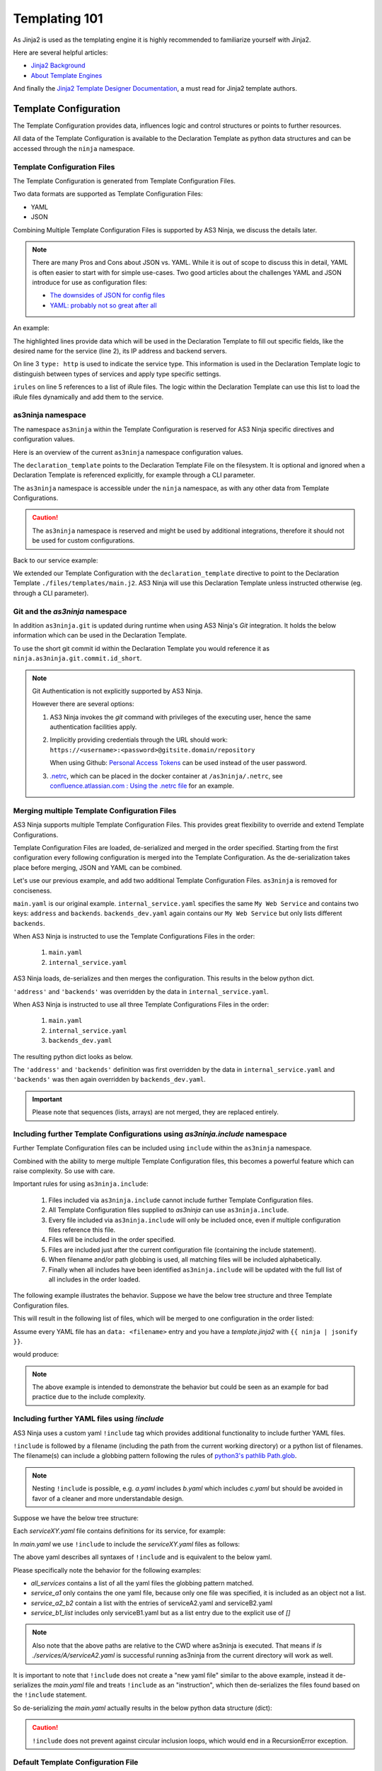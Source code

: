 ==============
Templating 101
==============

As Jinja2 is used as the templating engine it is highly recommended to familiarize yourself with Jinja2.

Here are several helpful articles:

* `Jinja2 Background`_

* `About Template Engines`_

.. _`Jinja2 Background`: https://www.fullstackpython.com/jinja2.html

.. _`About Template Engines`: https://www.fullstackpython.com/template-engines.html

And finally the `Jinja2 Template Designer Documentation`_, a must read for Jinja2 template authors.

.. _`Jinja2 Template Designer Documentation`: https://jinja.palletsprojects.com/en/2.10.x/templates


Template Configuration
----------------------

The Template Configuration provides data, influences logic and control structures or points to further resources.

All data of the Template Configuration is available to the Declaration Template as python data structures
and can be accessed through the ``ninja`` namespace.

Template Configuration Files
^^^^^^^^^^^^^^^^^^^^^^^^^^^^

The Template Configuration is generated from Template Configuration Files.

Two data formats are supported as Template Configuration Files:

* YAML

* JSON

Combining Multiple Template Configuration Files is supported by AS3 Ninja, we discuss the details later.

.. Note:: There are many Pros and Cons about JSON vs. YAML.
    While it is out of scope to discuss this in detail, YAML is often easier to start with for simple use-cases.
    Two good articles about the challenges YAML and JSON introduce for use as configuration files:

    * `The downsides of JSON for config files`_
    * `YAML: probably not so great after all`_

.. _`The downsides of JSON for config files`: https://www.arp242.net/json-config.html

.. _`YAML: probably not so great after all`: https://www.arp242.net/yaml-config.html

An example:

.. code-block:: yaml
    :linenos:
    :emphasize-lines: 2,4,7-9

    services:
      My Web Service:
        type: http
        address: 198.18.0.1
        irules:
          - ./files/irules/myws_redirects.iRule
        backends:
          - 192.0.2.1
          - 192.0.2.2

The highlighted lines provide data which will be used in the Declaration Template to fill out specific fields,
like the desired name for the service (line 2), its IP address and backend servers.

.. code-block:: yaml
    :linenos:
    :emphasize-lines: 3

    services:
      My Web Service:
        type: http
        address: 198.18.0.1
        irules:
          - ./files/irules/myws_redirects.iRule
        backends:
          - 192.0.2.1
          - 192.0.2.2

On line 3 ``type: http`` is used to indicate the service type.
This information is used in the Declaration Template logic to distinguish between types of services and apply type specific settings.

.. code-block:: yaml
    :linenos:
    :emphasize-lines: 5,6

    services:
      My Web Service:
        type: http
        address: 198.18.0.1
        irules:
          - ./files/irules/myws_redirects.iRule
        backends:
          - 192.0.2.1
          - 192.0.2.2

``irules`` on line 5 references to a list of iRule files.
The logic within the Declaration Template can use this list to load the iRule files dynamically and add them to the service.


as3ninja namespace
^^^^^^^^^^^^^^^^^^

The namespace ``as3ninja`` within the Template Configuration is reserved for AS3 Ninja specific directives and configuration values.

Here is an overview of the current ``as3ninja`` namespace configuration values.

.. code-block:: yaml
    :linenos:

    as3ninja:
      declaration_template: /path/to/declaration_template_file.j2

The ``declaration_template`` points to the Declaration Template File on the filesystem.
It is optional and ignored when a Declaration Template is referenced explicitly, for example through a CLI parameter.

The ``as3ninja`` namespace is accessible under the ``ninja`` namespace, as with any other data from Template Configurations.

.. Caution:: The ``as3ninja`` namespace is reserved and might be used by additional integrations, therefore it should not be used for custom configurations.

Back to our service example:

.. code-block:: yaml
    :linenos:
    :emphasize-lines: 1,2

    as3ninja:
      declaration_template: ./files/templates/main.j2
    services:
      My Web Service:
        type: http
        address: 198.18.0.1
        irules:
          - ./files/irules/myws_redirects.iRule
        backends:
          - 192.0.2.1
          - 192.0.2.2

We extended our Template Configuration with the ``declaration_template`` directive to point to the Declaration Template ``./files/templates/main.j2``.
AS3 Ninja will use this Declaration Template unless instructed otherwise (eg. through a CLI parameter).

Git and the `as3ninja` namespace
^^^^^^^^^^^^^^^^^^^^^^^^^^^^^^^^

In addition ``as3ninja.git`` is updated during runtime when using AS3 Ninja's `Git` integration.
It holds the below information which can be used in the Declaration Template.

.. code-block:: yaml
    :linenos:

    as3ninja:
      git:
        commit:
          id:       commit id (long)
          id_short: abbreviated commit id
          epoch:    unix epoch of commit
          date:     human readable date of commit
          subject:  subject of commit message
        author:
          name:     author's name of commit message
          email:    author's email
          epoch:    epoch commit was authored
          date:     human readable format of epoch
        branch:     name of the branch

To use the short git commit id within the Declaration Template you would reference it as ``ninja.as3ninja.git.commit.id_short``.


.. Note:: Git Authentication is not explicitly supported by AS3 Ninja.

    However there are several options:

    1. AS3 Ninja invokes the `git` command with privileges of the executing user, hence the same authentication facilities apply.

    2. Implicitly providing credentials through the URL should work: ``https://<username>:<password>@gitsite.domain/repository``

       When using Github: `Personal Access Tokens`_ can be used instead of the user password.

       .. _`Personal Access Tokens`: https://help.github.com/en/github/authenticating-to-github/creating-a-personal-access-token-for-the-command-line

    3. `.netrc`_, which can be placed in the docker container at ``/as3ninja/.netrc``, see `confluence.atlassian.com : Using the .netrc file`_ for an example.

    .. _`.netrc`: https://www.gnu.org/software/inetutils/manual/html_node/The-_002enetrc-file.html

    .. _`confluence.atlassian.com : Using the .netrc file`: https://confluence.atlassian.com/bitbucketserver/permanently-authenticating-with-git-repositories-776639846.html#PermanentlyauthenticatingwithGitrepositories-Usingthe.netrcfile


Merging multiple Template Configuration Files
^^^^^^^^^^^^^^^^^^^^^^^^^^^^^^^^^^^^^^^^^^^^^

AS3 Ninja supports multiple Template Configuration Files.
This provides great flexibility to override and extend Template Configurations.

Template Configuration Files are loaded, de-serialized and merged in the order specified.
Starting from the first configuration every following configuration is merged into the Template Configuration.
As the de-serialization takes place before merging, JSON and YAML can be combined.


Let's use our previous example, and add two additional Template Configuration Files.
``as3ninja`` is removed for conciseness.


.. code-block:: yaml
    :linenos:
    :emphasize-lines: 5,8-10

    # main.yaml
    services:
      My Web Service:
        type: http
        address: 198.18.0.1
        irules:
          - ./files/irules/myws_redirects.iRule
        backends:
          - 10.0.2.1
          - 10.0.2.2


.. code-block:: yaml
    :linenos:
    :emphasize-lines: 4-7

    # internal_service.yaml
    services:
      My Web Service:
        address: 172.16.0.1
        backends:
          - 172.16.2.1
          - 172.16.2.2


.. code-block:: yaml
    :linenos:
    :emphasize-lines: 4-6

    # backends_dev.yaml
    services:
      My Web Service:
        backends:
          - 192.168.200.1
          - 192.168.200.2


``main.yaml`` is our original example.
``internal_service.yaml`` specifies the same ``My Web Service`` and contains two keys: ``address`` and ``backends``.
``backends_dev.yaml`` again contains our ``My Web Service`` but only lists different ``backends``.

When AS3 Ninja is instructed to use the Template Configurations Files in the order:

  1. ``main.yaml``

  2. ``internal_service.yaml``

AS3 Ninja loads, de-serializes and then merges the configuration. This results in the below python dict.

.. code-block:: python
    :linenos:
    :emphasize-lines: 5,6

    # merged: main.yaml, internal_service.yaml
    {
      'services': {
        'My Web Service': {
          'address': '172.16.0.1',
          'backends': ['172.16.2.1', '172.16.2.2'],
          'irules': ['./files/irules/myws_redirects.iRule'],
          'type': 'http',
        }
      }
    }

``'address'`` and ``'backends'`` was overridden by the data in ``internal_service.yaml``.


When AS3 Ninja is instructed to use all three Template Configurations Files in the order:

    1. ``main.yaml``

    2. ``internal_service.yaml``

    3. ``backends_dev.yaml``

The resulting python dict looks as below.

.. code-block:: python
    :linenos:
    :emphasize-lines: 6

    # merged: main.yaml, internal_service.yaml, backends_dev.yaml
    {
      'services': {
        'My Web Service': {
          'address': '172.16.0.1',
          'backends': ['192.168.200.1', '192.168.200.2'],
          'irules': ['./files/irules/myws_redirects.iRule'],
          'type': 'http',
        }
      }
    }

The ``'address'`` and ``'backends'`` definition was first overridden by the data in ``internal_service.yaml``
and ``'backends'`` was then again overridden by ``backends_dev.yaml``.


.. Important:: Please note that sequences (lists, arrays) are not merged, they are replaced entirely.


Including further Template Configurations using `as3ninja.include` namespace
^^^^^^^^^^^^^^^^^^^^^^^^^^^^^^^^^^^^^^^^^^^^^^^^^^^^^^^^^^^^^^^^^^^^^^^^^^^^

Further Template Configuration files can be included using ``include`` within the ``as3ninja`` namespace.

Combined with the ability to merge multiple Template Configuration files, this becomes a powerful feature which can raise complexity. So use with care.


Important rules for using ``as3ninja.include``:

  1. Files included via ``as3ninja.include`` cannot include further Template Configuration files.

  2. All Template Configuration files supplied to `as3ninja` can use ``as3ninja.include``.

  3. Every file included via ``as3ninja.include`` will only be included once, even if multiple configuration files reference this file.

  4. Files will be included in the order specified.

  5. Files are included just after the current configuration file (containing the include statement).

  6. When filename and/or path globbing is used, all matching files will be included alphabetically.

  7. Finally when all includes have been identified ``as3ninja.include`` will be updated with the full list of all includes in the order loaded.


The following example illustrates the behavior.
Suppose we have the below tree structure and three Template Configuration files.

.. code-block:: shell
    :linenos:

    ./configs
    ├── one.yaml
    ├── second
    │   ├── 2a.yaml
    │   ├── 2b.yaml
    │   └── 2c.yaml
    └── third
        ├── 3rd.yaml
        ├── a
        │   ├── 3a.yaml
        │   └── a2
        │       └── 3a2.yaml
        ├── b
        │   ├── 3b1.yaml
        │   └── 3b2.yaml
        └── c
            └── 3c.yaml


.. code-block:: yaml
    :linenos:

    # first.yaml
    as3ninja:
      include: ./configs/one.yaml  # a single file include can use key:value


.. code-block:: yaml
    :linenos:

    # second.yaml
    as3ninja:
      include:  # multiple file includes require a list
        - ./configs/second/2c.yaml  # explicitly include 2c.yaml first
        - ./configs/second/*.yaml  # include all other files
        # The above order ensures that 2c.yaml is merged first and the
        # remaining files are merged afterwards.
        # 2c.yaml will not be imported twice, hence this allows to
        # control merge order with wildcard includes.


.. code-block:: yaml
    :linenos:

    # third.yaml
    as3ninja:
      include:
        - ./configs/third/**/*.yaml  # recursively include all .yaml files
        - ./configs/one.yaml  # try including one.yaml again


This will result in the following list of files, which will be merged to one configuration in the order listed:

.. code-block:: shell
    :linenos:

    first.yaml
    configs/one.yaml
    second.yaml
    configs/second/2c.yaml  # notice 2c.yaml is included first
    configs/second/2a.yaml
    configs/second/2b.yaml
    third.yaml
    configs/third/3rd.yaml
    configs/third/a/3a.yaml
    configs/third/a/a2/3a2.yaml
    configs/third/b/3b1.yaml
    configs/third/b/3b2.yaml
    configs/third/c/3c.yam
    # notice that configs/one.yaml is not included by third.yaml


Assume every YAML file has an ``data: <filename>`` entry and you have a `template.jinja2` with ``{{ ninja | jsonify }}``.

.. code-block:: shell
    :linenos:

    as3ninja transform --no-validate -t template.jinja2 \
      -c first.yaml \
      -c second.yaml \
      -c third.yaml \
      | jq .

would produce:

.. code-block:: json
    :linenos:

    {
      "as3ninja": {
        "include": [
          "configs/one.yaml",
          "configs/second/2c.yaml",
          "configs/second/2a.yaml",
          "configs/second/2b.yaml",
          "configs/third/3rd.yaml",
          "configs/third/a/3a.yaml",
          "configs/third/a/a2/3a2.yaml",
          "configs/third/b/3b1.yaml",
          "configs/third/b/3b2.yaml",
          "configs/third/c/3c.yaml"
        ]
      },
      "data": "configs/third/c/3c.yaml"
    }

.. Note:: The above example is intended to demonstrate the behavior but could be seen as an example for bad practice due to the include complexity.


Including further YAML files using `!include`
^^^^^^^^^^^^^^^^^^^^^^^^^^^^^^^^^^^^^^^^^^^^^

AS3 Ninja uses a custom yaml ``!include`` tag which provides additional functionality to include further YAML files.

``!include`` is followed by a filename (including the path from the current working directory) or a python list of filenames.
The filename(s) can include a globbing pattern following the rules of `python3's pathlib Path.glob`_.

.. _`python3's pathlib Path.glob`: https://docs.python.org/3/library/pathlib.html#pathlib.Path.glob


.. Note:: Nesting ``!include`` is possible, e.g. `a.yaml` includes `b.yaml` which includes `c.yaml` but should be avoided in favor of a cleaner and more understandable design.


Suppose we have the below tree structure:

.. code-block:: shell
    :linenos:

    .
    ├── main.yaml
    └── services
        ├── A
        │   ├── serviceA1.yaml
        │   ├── serviceA2.yaml
        │   └── serviceA3.yaml
        └── B
            ├── serviceB1.yaml
            └── serviceB2.yaml


Each `serviceXY.yaml` file contains definitions for its service, for example:

.. code-block:: yaml
    :linenos:

    ServiceXY:
      address: 198.18.x.y


In `main.yaml` we use ``!include`` to include the `serviceXY.yaml` files as follows:

.. code-block:: yaml
    :linenos:

    # Use globbing to traverse all subdirectories in `./services/`
    # and include all `.yaml` files:
    all_services: !include ./services/**/*.yaml

    # simply include a single yaml file:
    service_a1: !include ./services/A/serviceA1.yaml

    # include a single yaml file but make sure it is included as a list element:
    service_b1_list: !include [./services/B/serviceB1.yaml]

    # include two yaml files explicitly:
    service_a2_b2: !include [./services/A/serviceA2.yaml, ./services/B/serviceB2.yaml]

    # include all files matching serviceB*.yaml in the directory ./services/B/
    services_b: !include ./services/B/serviceB*.yaml


The above yaml describes all syntaxes of ``!include`` and is equivalent to the below yaml.

Please specifically note the behavior for the following examples:

- `all_services` contains a list of all the yaml files the globbing pattern matched.

- `service_a1` only contains the one yaml file, because only one file was specified, it is included as an object not a list.

- `service_a2_b2` contain a list with the entries of serviceA2.yaml and serviceB2.yaml

- `service_b1_list` includes only serviceB1.yaml but as a list entry due to the explicit use of `[]`


.. Note:: Also note that the above paths are relative to the CWD where as3ninja is executed. That means if `ls ./services/A/serviceA2.yaml` is successful running as3ninja from the current directory will work as well.

.. code-block:: yaml
    :linenos:

    all_services:
      - ServiceA2:
          address: 198.18.1.2
      - ServiceA3:
          address: 198.18.1.3
      - ServiceA1:
          address: 198.18.1.1
      - ServiceB2:
          address: 198.18.2.2
      - ServiceB1:
          address: 198.18.2.1

    service_a1:
      ServiceA1:
        address: 198.18.1.1

    service_b1_list:
      - ServiceB1:
          address: 198.18.2.1

    service_a2_b2:
      - ServiceA2:
          address: 198.18.1.2
      - ServiceB2:
          address: 198.18.2.2

    services_b:
      - ServiceB2:
          address: 198.18.2.2
      - ServiceB1:
          address: 198.18.2.1


It is important to note that ``!include`` does not create a "new yaml file" similar to the above example,
instead it de-serializes the `main.yaml` file and treats ``!include`` as an "instruction",
which then de-serializes the files found based on the ``!include`` statement.

So de-serializing the `main.yaml` actually results in the below python data structure (dict):

.. code-block:: python
    :linenos:

    {
      "all_services": [
        { "ServiceA2": { "address": "198.18.1.2" } },
        { "ServiceA3": { "address": "198.18.1.3" } },
        { "ServiceA1": { "address": "198.18.1.1" } },
        { "ServiceB2": { "address": "198.18.2.2" } },
        { "ServiceB1": { "address": "198.18.2.1" } }
      ],
      "service_a1": { "ServiceA1": { "address": "198.18.1.1" } },
      "service_b1_list": [
        { "ServiceB1": { "address": "198.18.2.1" } }
      ],
      "service_a2_b2": [
        { "ServiceA2": { "address": "198.18.1.2" } },
        { "ServiceB2": { "address": "198.18.2.2" } }
      ],
      "services_b": [
        { "ServiceB2": { "address": "198.18.2.2" } },
        { "ServiceB1": { "address": "198.18.2.1" } }
      ]
    }





.. Caution:: ``!include`` does not prevent against circular inclusion loops, which would end in a RecursionError exception.


Default Template Configuration File
^^^^^^^^^^^^^^^^^^^^^^^^^^^^^^^^^^^

If no Template Configuration File is specified, AS3 Ninja will try to use the first of the following files.

    1. ``./ninja.json``

    2. ``./ninja.yaml``

    3. ``./ninja.yml``

This is useful if you do not need multiple Template Configuration Files or only occasionally need them.


Declaration Template
--------------------

The Declaration Template defines how the configuration is used to render an AS3 Declaration.

Declaration Templates use the Template Configuration, which is available in the Jinja2 Context.


A question of paradigms: Declarative or Imperative
^^^^^^^^^^^^^^^^^^^^^^^^^^^^^^^^^^^^^^^^^^^^^^^^^^

If you thought you already choose the declarative paradigm with AS3 you are mostly correct.
The AS3 Declaration is declarative.

But how do you produce the AS3 Declaration?

This is where AS3 Ninja and specifically Jinja2 comes into play.
Jinja2 provides a wide spectrum between declarative and imperative to fit your specific needs.


A quick overview of Imperative vs. Declarative Programming, which can help understand the topic better: `Imperative vs Declarative Programming`_

.. _`Imperative vs Declarative Programming`: https://tylermcginnis.com/imperative-vs-declarative-programming/


AS3 Ninja the declarative way
*****************************

Let's look at a declarative way to render an AS3 Declaration.

.. code-block:: jinja
    :linenos:
    :emphasize-lines: 7,8,10,19,25

    {# Declaration Template #}
    {
      "class": "AS3",
      "declaration": {
        "class": "ADC",
        "schemaVersion": "3.11.0",
        "id": "urn:uuid:{{ ninja.uuid }}",
        "{{ ninja.tenant }}": {
          "class": "Tenant",
          "{{ ninja.app.name }}": {
            "class": "Application",
            "template": "http",
            "backends": {
              "class": "Pool",
              "monitors": ["http"],
              "members": [
                {
                  "servicePort": 80,
                  "serverAddresses": [ {{ ninja.app.backends }} ]
                }
              ]
            },
            "serviceMain": {
              "class": "Service_HTTP",
              "virtualAddresses": ["{{ ninja.app.address }}"],
              "pool": "backends"
            }
          }
        }
      }
    }

The above Declaration Template uses Jinja2 to fill specific values using variables.
No logic, no control structures nor commands are used.

.. code-block:: yaml
    :linenos:
    :emphasize-lines: 7

    # Template Configuration
    tenant: MyTenant
    uuid: 2819307c-d8c3-4d1e-911e-40889e1df6c7
    app:
      name: MyApp
      address: 198.18.0.1
      backends: "\"192.168.0.1\", \"192.168.0.2\""

Above is an example Template Configuration for our Declaration Template.
As our backends are expected to be a JSON array, the value of ``backends`` isn't very pretty.


Adding additional services, tenants or service specific configurations will require changes
in the Template Configuration as well as the Declaration Template.

AS3 Ninja the imperative way
****************************

Now let's find an imperative way to render a similar AS3 Declaration.

.. code-block:: jinja
    :linenos:
    :emphasize-lines: 8,11,18,20,22,31,32,34,35

    {# Declaration Template #}
    {
      "class": "AS3",
      "declaration": {
        "class": "ADC",
        "schemaVersion": "3.11.0",
        "id": "urn:uuid:{{ uuid() }}",
        {% for tenant in ninja.tenants %}
        "{{ tenant.name }}": {
          "class": "Tenant",
          {% for app in tenant.apps %}
          "{{ app.name }}": {
            "class": "Application",
            "template": "{{ app.type }}",
            "backends": {
              "class": "Pool",
                "monitors":
                {% if app.monitors is defined %}
                    {{ app.monitors | jsonify }},
                {% else %}
                    {{ ninja.mappings.monitor[app.type] | jsonify }},
                {% endif %}
                "members": {{ app.backends | jsonify }}
            },
            "serviceMain": {
              "class": "{{ ninja.mappings.service[app.type] }}",
              "virtualAddresses": {{ app.address | jsonify }},
              "pool": "backends"
            }
          }
        {% if not loop.last %},{% endif %}
        {% endfor %}
        }
      {% if not loop.last %},{% endif %}
      {% endfor %}
      }
    }

This Declaration Template not only uses Jinja2 to fill specific values using variables but also
uses control structures, mainly loops and conditions (highlighted), to render the AS3 Declaration.

You can already see that this Declaration Template iterates over a list of tenants and a list of apps for each tenant.
This clearly shows this example is probably easy to extend with additional tenants and apps.

As this Declaration Template contains a lot more details we will take a closer look at each step,
but first let's have a look at the Template Configuration:

.. code-block:: yaml
    :linenos:
    :emphasize-lines: 9-13

    # Template Configuration
    tenants:
    - name: MyTenant
      apps:
      - name: MyApp
        type: http
        address:
        - 198.18.0.1
        backends:
        - servicePort: 80
          serverAddresses:
          - 192.168.0.1
          - 192.168.0.2
    mappings:
      service:
        http: Service_HTTP
      monitor:
        http:
        - http

The Template Configuration is longer than the previous *declarative* example, but it is also more flexible.
The non-pretty representation of the backends has been replaced with a more flexible ``backends`` definition (highlighted).

As this Configuration Template works hand in hand with the Declaration Template we will take a closer look at both in the next section.

Building a Declaration Template
^^^^^^^^^^^^^^^^^^^^^^^^^^^^^^^

A *declarative* Declaration Template and the corresponding Template Configuration is pretty straightforward as you saw earlier.

So instead we will look at the *imperative* example above and walk through each step.
For conciseness we will remove parts from the Declaration Template and Template Configuration and focus on the subject.

Looping Tenants and their Apps
******************************

.. code-block:: yaml
    :linenos:
    :emphasize-lines: 2-3,5-6

    # Template Configuration
    tenants:
    - name: MyTenant
      # ... tenant specific configuration
      apps:
      - name: MyApp
        type: http
        # ... app specific configuration

The above Template Configuration excerpt contains a list of Tenants (line 2) with the first list entry having ``name`` key with value ``MyTenant`` (line 3).
Within this Tenant a list of Applications (Apps) is defined (line 5), with the first list entry having a ``name`` key with value ``MyApp`` (line 6).

.. code-block:: jinja
    :linenos:
    :emphasize-lines: 5,6,8,9,12,13,15,16

    {# Declaration Template #}
    {
      "class": "AS3",
      {# ... more code ... #}
        {% for tenant in ninja.tenants %}
        "{{ tenant.name }}": {
          "class": "Tenant",
          {% for app in tenant.apps %}
          "{{ app.name }}": {
          {# ... app specific code ... #}
          }
        {% if not loop.last %},{% endif %}
        {% endfor %}
        }
      {% if not loop.last %},{% endif %}
      {% endfor %}
      }
    }

The Declaration Template is built to iterate over a list of Tenants (line 5).
The Template Configuration list of Tenants is accessible via ``ninja.tenants`` and each Tenant is assigned to ``tenant``, which is now available within the for loop.
On line 6 the Tenant name is read from ``tenant.name``.

Furthermore on line 8 the Declaration Template will iterate the list of Applications defined for this Tenant.
The list of Applications for this particular Tenant is available via ``tenant.apps``. ``apps`` refers to the definition in the Template Configuration (on line 5).
The Application specific configuration starts on line 9, where ``app.name`` is used to declarative the Application class of the AS3 Declaration.

Line 12 is checking for the last iteration of the inner "Application loop" and makes sure the comma (``,``) is included when there are further elements in the Application list.
This is important as `JSON does not tolerate a trailing comma <https://developer.mozilla.org/en-US/docs/Web/JavaScript/Reference/Trailing_commas#Trailing_commas_in_JSON>`_.
Line 13 defines the end of the loop.

The same is done on line 15 and 16 for the outer "Tenants loop".

.. Note:: More details on control structures in Jinja2 can be found at `List of Control Structures <https://jinja.palletsprojects.com/en/2.10.x/templates/#list-of-control-structures>`_ in the Jinja2 Template Designer Documentation.


Application specific settings
*****************************

Now let's look at the Application specific settings.

.. code-block:: yaml
    :linenos:
    :emphasize-lines: 5-19

    # Template Configuration
    tenants:
    - name: Tenant1
      apps:
      - name: MyApp
        type: http
        address:
        - 198.18.0.1
        backends:
        - servicePort: 80
          serverAddresses:
          - 192.168.0.1
          - 192.168.0.2
    mappings:
      service:
        http: Service_HTTP
      monitor:
        http:
        - http

The YAML is more structured to not only fit the Declaration Template but also the AS3 data structures.
A ``mappings`` data structure was added to assist with default values / mappings to Application types.

.. code-block:: jinja
    :linenos:
    :emphasize-lines: 5,9-14,17,18

    {# Declaration Template #}
      {# ... more code ... #}
      "{{ app.name }}": {
        "class": "Application",
        "template": "{{ app.type }}",
        "backends": {
          "class": "Pool",
            "monitors":
            {% if app.monitors is defined %}
                {{ app.monitors | jsonify }},
            {% else %}
                {{ ninja.mappings.monitor[app.type] | jsonify }},
            {% endif %}
            "members": {{ app.backends | jsonify }}
        },
        "serviceMain": {
          "class": "{{ ninja.mappings.service[app.type] }}",
          "virtualAddresses": {{ app.address | jsonify }},
          "pool": "backends"
        {# ... more code ... #}

The ``app.type`` is used on line 5 to map to the ``http`` AS3 template,
on line 12 ``app.type`` is used again as a key for ``mappings.service``.
This allows us to create multiple `App type` to `Service_<type>` mappings.
In this case ``http`` maps to the AS3 service class ``Service_HTTP``.

Line 9-13 deals with monitors, if ``app.monitors`` is defined it is used,
otherwise ``app.type`` is used again to lookup the default monitor to use, based on the Template Configuration (line 17-19).
Note that ``"monitors"`` is expected to be a JSON array of monitors, this is why the Template Configuration YAML uses a list for ``monitor.http``.
``jsonify`` is an AS3 Ninja Filter (see :py:func:`as3ninja.jinja2.filterfunctions.jsonify`) which will convert any "piped" data to a valid JSON format.
A python list (which the YAML de-serializes to) is converted to a JSON array.

The ``"members"`` key for a `AS3 Pool class` is expected to be a list, each list entry is an object with several key:value pairs.
``serverAddresses`` are again expected to be a list of IP addresses.

Looking at the ``backends`` part of the Template Configuration again:

.. code-block:: yaml
    :linenos:
    :emphasize-lines: 2,4,5

        backends:
        - servicePort: 80
          serverAddresses:
          - 192.168.0.1
          - 192.168.0.2

``app.backends`` and it's YAML exactly represents this structure, making it easy for the Declaration Template to just convert it to JSON (using the ``jsonify`` filter).
Sometimes it is easier to look at the resulting JSON, as it is used by AS3 as well.
Here is how the above YAML for ``backends`` looks like:

.. code-block:: json
    :linenos:
    :emphasize-lines: 2,5,7

    {
      "backends": [
        {
          "servicePort": 80,
          "serverAddresses": ["192.168.0.1", "192.168.0.2"]
        }
      ]
    }


``"virtualAddresses"``, on line 18 Declaration Template, is also expected to be a JSON array, which is what the Template Configuration perfectly represents and ``jsonify`` converts to.


Adding more Tenants
*******************

Based on the above *imperative* example, it is easy to add further Tenants.

Here is an example adding one more Tenant:

.. code-block:: yaml
    :linenos:

    # Template Configuration
    tenants:
    - name: Tenant1
      apps:
      - name: MyApp
        type: http
        address:
        - 198.18.0.1
        backends:
        - servicePort: 80
          serverAddresses:
          - 192.168.0.1
          - 192.168.0.2
    - name: Tenant2
      apps:
      - name: TheirApp
        type: http
        address:
        - 198.18.100.1
        monitors:
        - http
        - icmp
        backends:
        - servicePort: 80
          serverAddresses:
          - 192.168.100.1
    mappings:
      service:
        http: Service_HTTP
      monitor:
        http:
        - http

Adding an additional App type
*****************************

What if we want to add an additional type of Application?
Let's assume we want to add a SSH server, using AS3's `Service_TCP`.

As this service class doesn't come with a default value for
``virtualPort`` we will need to modify our Declaration Template.

.. code-block:: jinja
    :linenos:
    :emphasize-lines: 26-28

    {# Declaration Template #}
    {
      "class": "AS3",
      "declaration": {
        "class": "ADC",
        "schemaVersion": "3.11.0",
        "id": "urn:uuid:{{ uuid() }}",
        {% for tenant in ninja.tenants %}
        "{{ tenant.name }}": {
          "class": "Tenant",
          {% for app in tenant.apps %}
          "{{ app.name }}": {
            "class": "Application",
            "template": "{{ app.type }}",
            "backends": {
              "class": "Pool",
                "monitors":
                {% if app.monitors is defined %}
                    {{ app.monitors | jsonify }},
                {% else %}
                    {{ ninja.mappings.monitor[app.type] | jsonify }},
                {% endif %}
                "members": {{ app.backends | jsonify }}
            },
            "serviceMain": {
              {% if app.port is defined %}
              "virtualPort": {{ app.port }},
              {% endif %}
              "class": "{{ ninja.mappings.service[app.type] }}",
              "virtualAddresses": {{ app.address | jsonify }},
              "pool": "backends"
            }
          }
        {% if not loop.last %},{% endif %}
        {% endfor %}
        }
      {% if not loop.last %},{% endif %}
      {% endfor %}
      }
    }

We added a conditional check for ``app.port`` (line 26-28).
If it is set, ``"virtualPort"`` will be added to the AS3 Declaration with the value of ``app.port``.
Of course this ``app.port`` can be used by other service types as well.

.. code-block:: yaml
    :linenos:
    :emphasize-lines: 27-35,39,43,44

    # Template Configuration
    tenants:
    - name: Tenant1
      apps:
      - name: MyApp
        type: http
        address:
        - 198.18.0.1
        backends:
        - servicePort: 80
          serverAddresses:
          - 192.168.0.1
          - 192.168.0.2
    - name: Tenant2
      apps:
      - name: TheirApp
        type: http
        address:
        - 198.18.100.1
        monitors:
        - http
        - icmp
        backends:
        - servicePort: 80
          serverAddresses:
          - 192.168.100.1
      - name: TcpApp
        type: tcp
        port: 22
        address:
        - 198.18.100.1
        backends:
        - servicePort: 22
          serverAddresses:
          - 192.168.100.1
    mappings:
      service:
        http: Service_HTTP
        tcp: Service_TCP
      monitor:
        http:
        - http
        tcp:
        - tcp

Line 29 has the new ``port`` key, which is used in the Declaration Template.
Along with the TCP based service we also updated the mappings.


.. Hint:: If you use Visual Studio Code, the `jinja-json-syntax`_ Syntax Highlighter is very helpful.

.. _`jinja-json-syntax`: https://marketplace.visualstudio.com/items?itemName=ryanrhee.jinja-json-syntax
